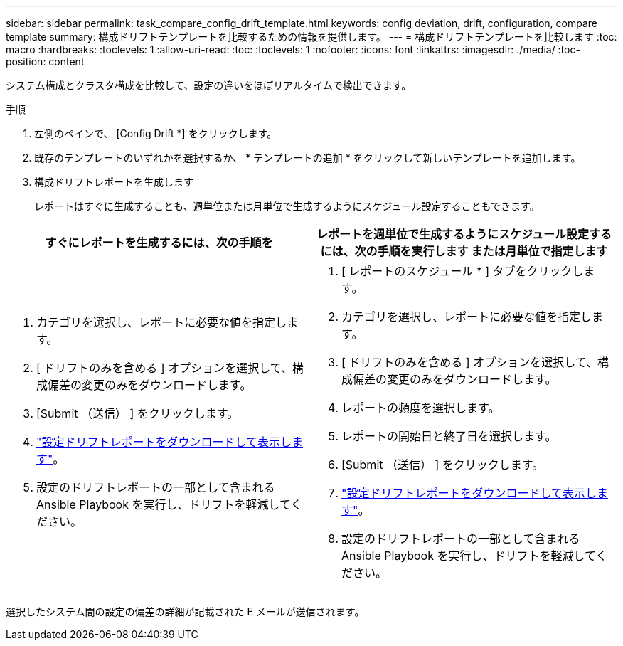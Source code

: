---
sidebar: sidebar 
permalink: task_compare_config_drift_template.html 
keywords: config deviation, drift, configuration, compare template 
summary: 構成ドリフトテンプレートを比較するための情報を提供します。 
---
= 構成ドリフトテンプレートを比較します
:toc: macro
:hardbreaks:
:toclevels: 1
:allow-uri-read: 
:toc: 
:toclevels: 1
:nofooter: 
:icons: font
:linkattrs: 
:imagesdir: ./media/
:toc-position: content


[role="lead"]
システム構成とクラスタ構成を比較して、設定の違いをほぼリアルタイムで検出できます。

.手順
. 左側のペインで、 [Config Drift *] をクリックします。
. 既存のテンプレートのいずれかを選択するか、 * テンプレートの追加 * をクリックして新しいテンプレートを追加します。
. 構成ドリフトレポートを生成します
+
レポートはすぐに生成することも、週単位または月単位で生成するようにスケジュール設定することもできます。



[cols="50,50"]
|===
| すぐにレポートを生成するには、次の手順を | レポートを週単位で生成するようにスケジュール設定するには、次の手順を実行します または月単位で指定します 


 a| 
. カテゴリを選択し、レポートに必要な値を指定します。
. [ ドリフトのみを含める ] オプションを選択して、構成偏差の変更のみをダウンロードします。
. [Submit （送信） ] をクリックします。
. link:task_generate_reports.html["設定ドリフトレポートをダウンロードして表示します"]。
. 設定のドリフトレポートの一部として含まれる Ansible Playbook を実行し、ドリフトを軽減してください。

 a| 
. [ レポートのスケジュール * ] タブをクリックします。
. カテゴリを選択し、レポートに必要な値を指定します。
. [ ドリフトのみを含める ] オプションを選択して、構成偏差の変更のみをダウンロードします。
. レポートの頻度を選択します。
. レポートの開始日と終了日を選択します。
. [Submit （送信） ] をクリックします。
. link:task_generate_reports.html["設定ドリフトレポートをダウンロードして表示します"]。
. 設定のドリフトレポートの一部として含まれる Ansible Playbook を実行し、ドリフトを軽減してください。


|===
選択したシステム間の設定の偏差の詳細が記載された E メールが送信されます。
